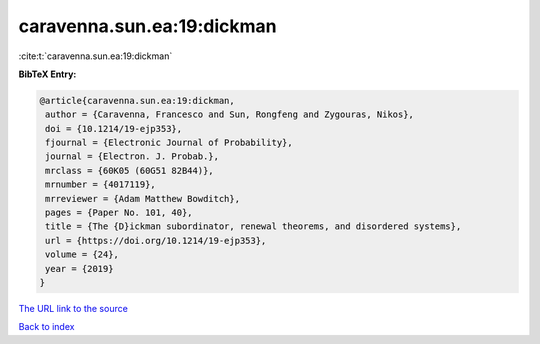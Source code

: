 caravenna.sun.ea:19:dickman
===========================

:cite:t:`caravenna.sun.ea:19:dickman`

**BibTeX Entry:**

.. code-block:: bibtex

   @article{caravenna.sun.ea:19:dickman,
    author = {Caravenna, Francesco and Sun, Rongfeng and Zygouras, Nikos},
    doi = {10.1214/19-ejp353},
    fjournal = {Electronic Journal of Probability},
    journal = {Electron. J. Probab.},
    mrclass = {60K05 (60G51 82B44)},
    mrnumber = {4017119},
    mrreviewer = {Adam Matthew Bowditch},
    pages = {Paper No. 101, 40},
    title = {The {D}ickman subordinator, renewal theorems, and disordered systems},
    url = {https://doi.org/10.1214/19-ejp353},
    volume = {24},
    year = {2019}
   }
`The URL link to the source <ttps://doi.org/10.1214/19-ejp353}>`_


`Back to index <../By-Cite-Keys.html>`_
